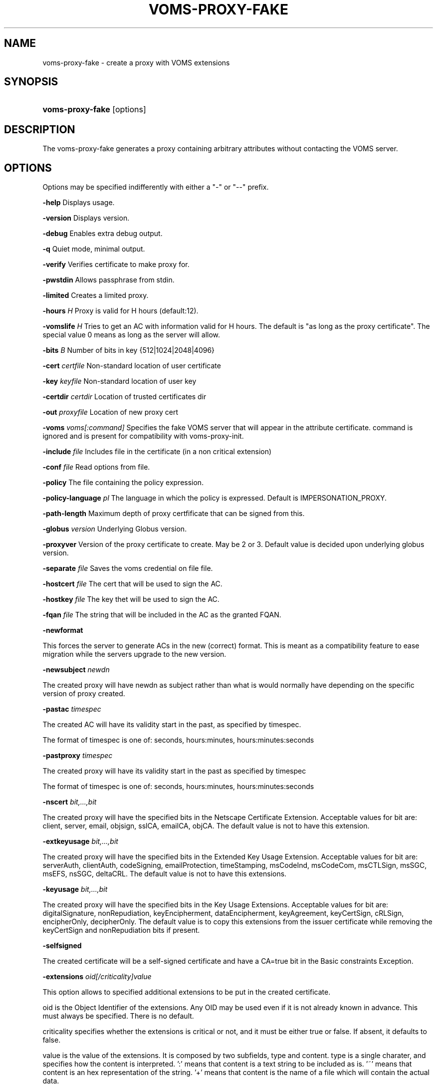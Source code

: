 .\"Generated by db2man.xsl. Don't modify this, modify the source.
.de Sh \" Subsection
.br
.if t .Sp
.ne 5
.PP
\fB\\$1\fR
.PP
..
.de Sp \" Vertical space (when we can't use .PP)
.if t .sp .5v
.if n .sp
..
.de Ip \" List item
.br
.ie \\n(.$>=3 .ne \\$3
.el .ne 3
.IP "\\$1" \\$2
..
.TH "VOMS-PROXY-FAKE" 1 "" "" ""
.SH NAME
voms-proxy-fake \- create a proxy with VOMS extensions
.SH "SYNOPSIS"
.ad l
.hy 0
.HP 16
\fBvoms\-proxy\-fake\fR [options]
.ad
.hy

.SH "DESCRIPTION"

.PP
The voms\-proxy\-fake generates a proxy containing arbitrary attributes without contacting the VOMS server\&.

.SH "OPTIONS"

.PP
Options may be specified indifferently with either a "\-" or "\-\-" prefix\&.

.PP
\fB\-help\fR Displays usage\&.

.PP
\fB\-version\fR Displays version\&.

.PP
\fB\-debug\fR Enables extra debug output\&.

.PP
\fB\-q\fR Quiet mode, minimal output\&.

.PP
\fB\-verify\fR Verifies certificate to make proxy for\&.

.PP
\fB\-pwstdin\fR Allows passphrase from stdin\&.

.PP
\fB\-limited\fR Creates a limited proxy\&.

.PP
\fB\-hours\fR  \fIH\fR Proxy is valid for H hours (default:12)\&.

.PP
\fB\-vomslife\fR  \fIH\fR Tries to get an AC with information valid for H hours\&. The default is "as long as the proxy certificate"\&. The special value 0 means as long as the server will allow\&.

.PP
\fB\-bits\fR  \fIB\fR Number of bits in key {512|1024|2048|4096}

.PP
\fB\-cert\fR  \fIcertfile\fR Non\-standard location of user certificate

.PP
\fB\-key\fR  \fIkeyfile\fR Non\-standard location of user key

.PP
\fB\-certdir\fR  \fIcertdir\fR Location of trusted certificates dir

.PP
\fB\-out\fR  \fIproxyfile\fR Location of new proxy cert

.PP
\fB\-voms\fR  \fIvoms[:command]\fR Specifies the fake VOMS server that will appear in the attribute certificate\&. command is ignored and is present for compatibility with voms\-proxy\-init\&.

.PP
\fB\-include\fR  \fIfile\fR Includes file in the certificate (in a non critical extension)

.PP
\fB\-conf\fR  \fIfile\fR Read options from file\&.

.PP
\fB\-policy\fR The file containing the policy expression\&.

.PP
\fB\-policy\-language\fR\fI pl\fR The language in which the policy is expressed\&. Default is IMPERSONATION_PROXY\&.

.PP
\fB\-path\-length\fR Maximum depth of proxy certfificate that can be signed from this\&.

.PP
\fB\-globus\fR  \fIversion\fR Underlying Globus version\&.

.PP
\fB\-proxyver\fR Version of the proxy certificate to create\&. May be 2 or 3\&. Default value is decided upon underlying globus version\&.

.PP
\fB\-separate\fR  \fIfile\fR Saves the voms credential on file file\&.

.PP
\fB\-hostcert\fR  \fIfile\fR The cert that will be used to sign the AC\&.

.PP
\fB\-hostkey\fR  \fIfile\fR The key thet will be used to sign the AC\&.

.PP
\fB\-fqan\fR  \fIfile\fR The string that will be included in the AC as the granted FQAN\&.

.PP
\fB\-newformat\fR

.PP
This forces the server to generate ACs in the new (correct) format\&. This is meant as a compatibility feature to ease migration while the servers upgrade to the new version\&.

.PP
\fB\-newsubject\fR  \fInewdn\fR

.PP
The created proxy will have newdn as subject rather than what is would normally have depending on the specific version of proxy created\&.

.PP
\fB\-pastac\fR  \fItimespec\fR

.PP
The created AC will have its validity start in the past, as specified by timespec\&.

.PP
The format of timespec is one of: seconds, hours:minutes, hours:minutes:seconds

.PP
\fB\-pastproxy\fR  \fItimespec\fR

.PP
The created proxy will have its validity start in the past as specified by timespec

.PP
The format of timespec is one of: seconds, hours:minutes, hours:minutes:seconds

.PP
\fB\-nscert\fR  \fIbit,\&.\&.\&.,bit\fR

.PP
The created proxy will have the specified bits in the Netscape Certificate Extension\&. Acceptable values for bit are: client, server, email, objsign, sslCA, emailCA, objCA\&. The default value is not to have this extension\&.

.PP
\fB\-extkeyusage\fR  \fIbit,\&.\&.\&.,bit\fR

.PP
The created proxy will have the specified bits in the Extended Key Usage Extension\&. Acceptable values for bit are: serverAuth, clientAuth, codeSigning, emailProtection, timeStamping, msCodeInd, msCodeCom, msCTLSign, msSGC, msEFS, nsSGC, deltaCRL\&. The default value is not to have this extensions\&.

.PP
\fB\-keyusage\fR  \fIbit,\&.\&.\&.,bit\fR

.PP
The created proxy will have the specified bits in the Key Usage Extensions\&. Acceptable values for bit are: digitalSignature, nonRepudiation, keyEncipherment, dataEncipherment, keyAgreement, keyCertSign, cRLSign, encipherOnly, decipherOnly\&. The default value is to copy this extensions from the issuer certificate while removing the keyCertSign and nonRepudiation bits if present\&.

.PP
\fB\-selfsigned\fR

.PP
The created certificate will be a self\-signed certificate and have a CA=true bit in the Basic constraints Exception\&.

.PP
\fB\-extensions\fR  \fIoid[/criticality]value\fR

.PP
This option allows to specified additional extensions to be put in the created certificate\&.

.PP
oid is the Object Identifier of the extensions\&. Any OID may be used even if it is not already known in advance\&. This must always be specified\&. There is no default\&.

.PP
criticality specifies whether the extensions is critical or not, and it must be either true or false\&. If absent, it defaults to false\&.

.PP
value is the value of the extensions\&. It is composed by two subfields, type and content\&. type is a single charater, and specifies how the content is interpreted\&. ':' means that content is a text string to be included as is\&. '~' means that content is an hex representation of the string\&. '+' means that content is the name of a file which will contain the actual data\&.

.PP
\fB\-acextensions\fR  \fIoid[/criticality]value\fR

.PP
This option allows to specified additional extensions to be put in the created attribute certificate\&.

.PP
oid is the Object Identifier of the extensions\&. Any OID may be used even if it is not already known in advance\&. This must always be specified\&. There is no default\&.

.PP
criticality specifies whether the extensions is critical or not, and it must be either true or false\&. If absent, it defaults to false\&.

.PP
value is the value of the extensions\&. It is composed by two subfields, type and content\&. type is a single charater, and specifies how the content is interpreted\&. ':' means that content is a text string to be included as is\&. '~' means that content is an hex representation of the string\&. '+' means that content is the name of a file which will contain the actual data\&.

.PP
\fB\-voinfo\fR  \fIfile\fR

.PP
The file file contains informations for additional ACs that should be included in the created proxy\&. ACs specified via the \-voinfo option shall be added before ACs specified via the command line options\&.

.PP
The format of the file is the following:

.PP
[voname]

.PP
parameter=value

.PP
parameter=value

.PP
\&.\&.\&.

.SH "BUGS"

.PP
EGEE Bug Tracking Tool: \fIhttps://savannah.cern.ch/projects/jra1mdw/\fR

.SH "SEE ALSO"

.PP
voms\-proxy\-fake(1), voms\-proxy\-init(1), voms\-proxy\-info(1), voms\-proxy\-destroy(1)

.PP
EDT Auth Home page: \fIhttp://grid-auth.infn.it\fR

.PP
CVSweb: \fIhttp://datagrid.in2p3.fr/cgi-bin/cvsweb.cgi/Auth/voms\fR

.PP
RPM repository: \fIhttp://datagrid.in2p3.fr/distribution/autobuild/i386-rh7.3\fR

.SH "AUTHORS"

.PP
Vincenzo Ciaschini <Vincenzo\&.Ciaschini@cnaf\&.infn\&.it>\&.

.PP
Valerio Venturi <Valerio\&.Venturi@cnaf\&.infn\&.it>\&.

.SH "COPYRIGHT"

.PP
Copyright (c) Members of the EGEE Collaboration\&. 2004\&. See the beneficiaries list for details on the copyright holders\&.

.PP
Licensed under the Apache License, Version 2\&.0 (the "License"); you may not use this file except in compliance with the License\&. You may obtain a copy of the License at

.PP
www\&.apache\&.org/licenses/LICENSE\-2\&.0: \fIhttp://www.apache.org/licenses/LICENSE-2.0\fR

.PP
Unless required by applicable law or agreed to in writing, software distributed under the License is distributed on an "AS IS" BASIS, WITHOUT WARRANTIES OR CONDITIONS OF ANY KIND, either express or implied\&. See the License for the specific language governing permissions and limitations under the License\&.

